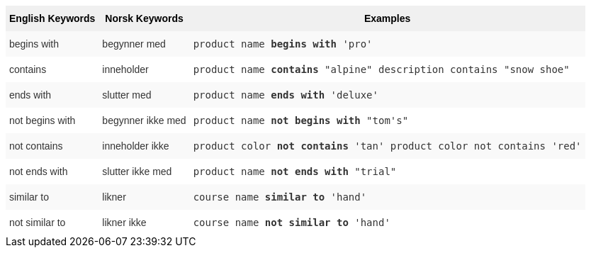 ++++
<style type="text/css">
.tg  {border-collapse:collapse;border-spacing:0;border:none;border-color:#ccc;}
.tg td{font-family:Arial, sans-serif;font-size:14px;padding:10px 5px;border-style:solid;border-width:0px;overflow:hidden;word-break:normal;border-color:#ccc;color:#333;background-color:#fff;}
.tg th{font-family:Arial, sans-serif;font-size:14px;font-weight:normal;padding:10px 5px;border-style:solid;border-width:0px;overflow:hidden;word-break:normal;border-color:#ccc;color:#333;background-color:#f0f0f0;}
.tg .tg-31q5{background-color:#f0f0f0;color:#000;font-weight:bold;vertical-align:top}
.tg .tg-4eph{background-color:#f9f9f9}
</style>
<table class="tg">
  <tr>
    <th class="tg-31q5">English Keywords</th>
    <th class="tg-31q5">Norsk Keywords</th>
    <th class="tg-31q5">Examples</th>
  </tr>
  <tr>
    <td class="tg-4eph">begins with</td>
    <td class="tg-4eph">begynner med</td>
    <td class="tg-4eph"><code>product name <b>begins with</b> 'pro'</code></td>
  </tr>
  <tr>
    <td class="tg-031e">contains</td>
    <td class="tg-031e">inneholder</td>
    <td class="tg-031e"><code>product name <b>contains</b> "alpine" description contains "snow shoe"</code></td>
  </tr>
  <tr>
    <td class="tg-4eph">ends with</td>
    <td class="tg-4eph">slutter med</td>
    <td class="tg-4eph"><code>product name <b>ends with</b> 'deluxe'</code></td>
  </tr>
  <tr>
    <td class="tg-031e">not begins with</td>
    <td class="tg-031e">begynner ikke med</td>
    <td class="tg-031e"><code>product name <b>not begins with</b> "tom's"</code></td>
  </tr>
  <tr>
    <td class="tg-4eph">not contains</td>
    <td class="tg-4eph">inneholder ikke</td>
    <td class="tg-4eph"><code>product color <b>not contains</b> 'tan' product color not contains 'red'</code></td>
  </tr>
  <tr>
    <td class="tg-031e">not ends with</td>
    <td class="tg-031e">slutter ikke med</td>
    <td class="tg-031e"><code>product name <b>not ends with</b> "trial"</code></td>
  </tr>
  <tr>
    <td class="tg-4eph">similar to</td>
    <td class="tg-4eph">likner</td>
    <td class="tg-4eph"><code>course name <b>similar to</b> 'hand'</code></td>
  </tr>
  <tr>
    <td class="tg-031e">not similar to</td>
    <td class="tg-031e">likner ikke</td>
    <td class="tg-031e"><code>course name <b>not similar to</b> 'hand'</code></td>
  </tr>
</table>
++++
